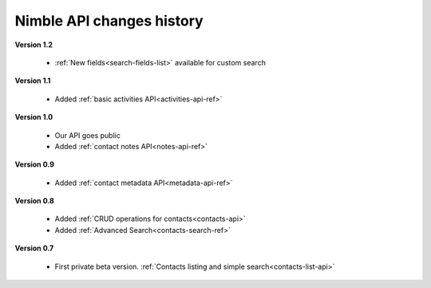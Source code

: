 .. _changelog:

Nimble API changes history
==========================

**Version 1.2**

    * :ref:`New fields<search-fields-list>` available for custom search

**Version 1.1**

    * Added :ref:`basic activities API<activities-api-ref>`

**Version 1.0**

    * Our API goes public
    * Added :ref:`contact notes API<notes-api-ref>`

**Version 0.9**

    * Added :ref:`contact metadata API<metadata-api-ref>`

**Version 0.8**

    * Added :ref:`CRUD operations for contacts<contacts-api>`
    * Added :ref:`Advanced Search<contacts-search-ref>`

**Version 0.7**
  
    * First private beta version. :ref:`Contacts listing and simple search<contacts-list-api>`